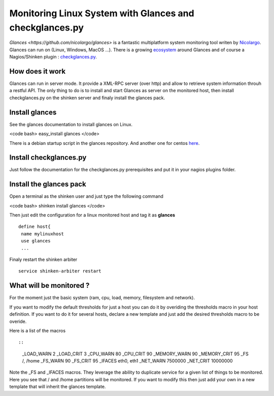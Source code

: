 .. _glances:



=========================================================
Monitoring Linux System with Glances and checkglances.py 
=========================================================


`Glances <https://github.com/nicolargo/glances>` is a fantastic multiplatform system monitoring tool writen by `Nicolargo`_. Glances can run on (Linux, Windows, MacOS ...). There is a growing `ecosystem`_ around Glances and of course a Nagios/Shinken plugin : `checkglances.py`_. 



How does it work 
=================


Glances can run in server mode. It provide a XML-RPC server (over http) and allow to retrieve system information throuh a restful API. The only thing to do is to install and start Glances as server on the monitored host, then install checkglances.py on the shinken server and finaly install the glances pack. 



Install glances 
================


See the glances documentation to install glances on Linux. 

<code bash>
easy_install glances
</code>

There is a debian startup script in the glances repository. And another one for centos `here`_.



Install checkglances.py 
========================


Just follow the documentation for the checkglances.py prerequisites and put it in your nagios plugins folder. 



Install the glances pack 
=========================


Open a terminal as the shinken user and just type the following command

<code bash>
shinken install glances
</code>

Then just edit the configuration for a linux monitored host and tag it as **glances**

  
::

  
  define host{
   name mylinuxhost
   use glances
   ...
  
  
Finaly restart the shinken arbiter

  
::

  
  service shinken-arbiter restart




What will be monitored ? 
=========================


For the moment just the basic system (ram, cpu, load, memory, filesystem and network).

If you want to modify the default thresholds for just a host you can do it by overiding the thresholds macro in your host definition. If you want to do it for several hosts, declare a new template and just add the desired thresholds macro to be overide. 

Here is a list of the macros 

  
::

  
  
::

   _LOAD_WARN           2
   _LOAD_CRIT           3
   _CPU_WARN            80
   _CPU_CRIT            90
   _MEMORY_WARN         90
   _MEMORY_CRIT         95
   _FS                  /, /home
   _FS_WARN             90
   _FS_CRIT             95
   _IFACES              eth0, eth1 
   _NET_WARN            7500000
   _NET_CRIT            10000000 
  
  
Note the _FS and _IFACES macros. They leverage the ability to duplicate service for a given list of things to be monitored. Here you see that / and /home partitions will be monitored. If you want to modify this then just add your own in a new template that will inherit the glances template.

.. _Nicolargo: http://blog.nicolargo.com/
.. _checkglances.py: https://github.com/nicolargo/checkglances
.. _here: https://github.com/david-guenault/shinken-packs/tree/master/pack-glances/share/init/centos
.. _ecosystem: https://github.com/nicolargo/glances/wiki/The-Glances-eco-system
